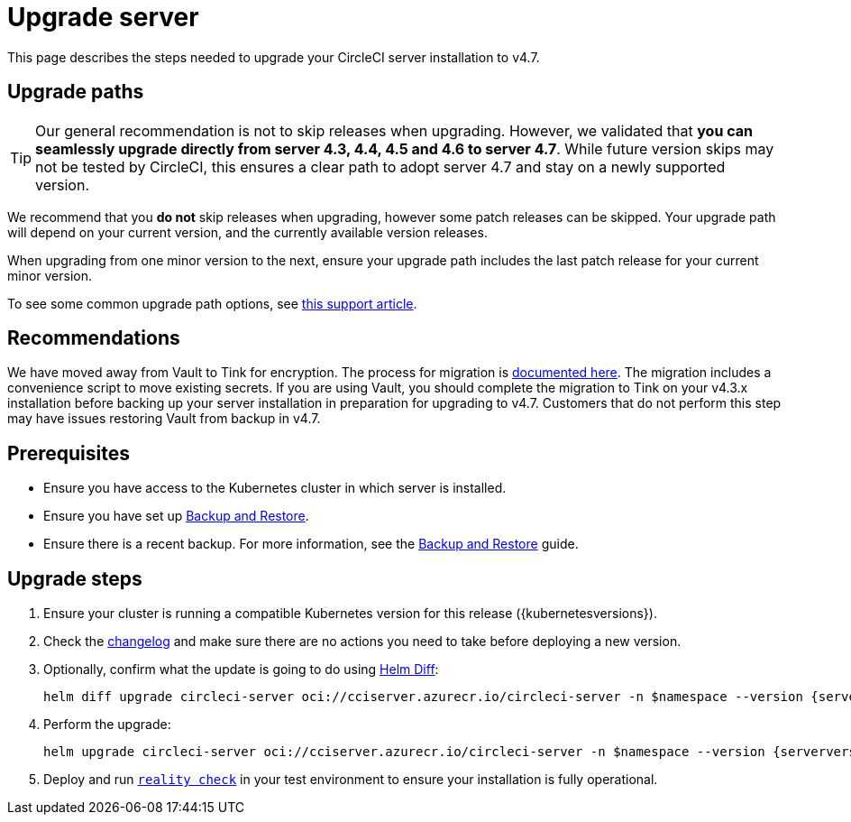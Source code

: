 = Upgrade server
:page-noindex: true
:page-platform: Server v4.7, Server Admin
:page-description: "This document lists the steps required to upgrade a CircleCI server v4.7 installation."
:icons: font
:toc: macro
:toc-title:

This page describes the steps needed to upgrade your CircleCI server installation to v4.7.

[#path]
== Upgrade paths

TIP: Our general recommendation is not to skip releases when upgrading. However, we validated that **you can seamlessly upgrade directly from server 4.3, 4.4, 4.5 and 4.6 to server 4.7**. While future version skips may not be tested by CircleCI, this ensures a clear path to adopt server 4.7 and stay on a newly supported version.

We recommend that you **do not** skip releases when upgrading, however some patch releases can be skipped. Your upgrade path will depend on your current version, and the currently available version releases.

When upgrading from one minor version to the next, ensure your upgrade path includes the last patch release for your current minor version.

To see some common upgrade path options, see link:https://support.circleci.com/hc/en-us/articles/15819961443483-Server-4-x-Upgrade-Path[this support article].

[#recommendations]
== Recommendations

We have moved away from Vault to Tink for encryption. The process for migration is link:https://github.com/CircleCI-Public/server-scripts/tree/main/vault-to-tink[documented here]. The migration includes a convenience script to move existing secrets. If you are using Vault, you should complete the migration to Tink on your v4.3.x installation before backing up your server installation in preparation for upgrading to v4.7. Customers that do not perform this step may have issues restoring Vault from backup in v4.7.

[#prerequisites]
== Prerequisites

* Ensure you have access to the Kubernetes cluster in which server is installed.
* Ensure you have set up xref:operator:backup-and-restore.adoc[Backup and Restore].
* Ensure there is a recent backup. For more information, see the xref:operator:backup-and-restore.adoc#creating-backups[Backup and Restore] guide.

[#upgrade-steps]
== Upgrade steps

. Ensure your cluster is running a compatible Kubernetes version for this release ({kubernetesversions}).

. Check the link:https://circleci.com/server/changelog/[changelog] and make sure there are no actions you need to take before deploying a new version.

. Optionally, confirm what the update is going to do using link:https://github.com/databus23/helm-diff[Helm Diff]:
+
[source,shell,subs=attributes+]
helm diff upgrade circleci-server oci://cciserver.azurecr.io/circleci-server -n $namespace --version {serverversion47} -f <path-to-values.yaml> --username $USERNAME --password $PASSWORD

. Perform the upgrade:
+
[source,shell,subs=attributes+]
helm upgrade circleci-server oci://cciserver.azurecr.io/circleci-server -n $namespace --version {serverversion47} -f <path-to-values.yaml> --username $USERNAME --password $PASSWORD

. Deploy and run link:https://github.com/circleci/realitycheck[`reality check`] in your test environment to ensure your installation is fully operational.
